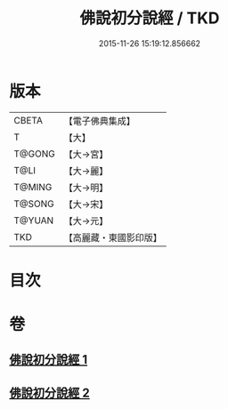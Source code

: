 #+TITLE: 佛說初分說經 / TKD
#+DATE: 2015-11-26 15:19:12.856662
* 版本
 |     CBETA|【電子佛典集成】|
 |         T|【大】     |
 |    T@GONG|【大→宮】   |
 |      T@LI|【大→麗】   |
 |    T@MING|【大→明】   |
 |    T@SONG|【大→宋】   |
 |    T@YUAN|【大→元】   |
 |       TKD|【高麗藏・東國影印版】|

* 目次
* 卷
** [[file:KR6i0128_001.txt][佛說初分說經 1]]
** [[file:KR6i0128_002.txt][佛說初分說經 2]]
